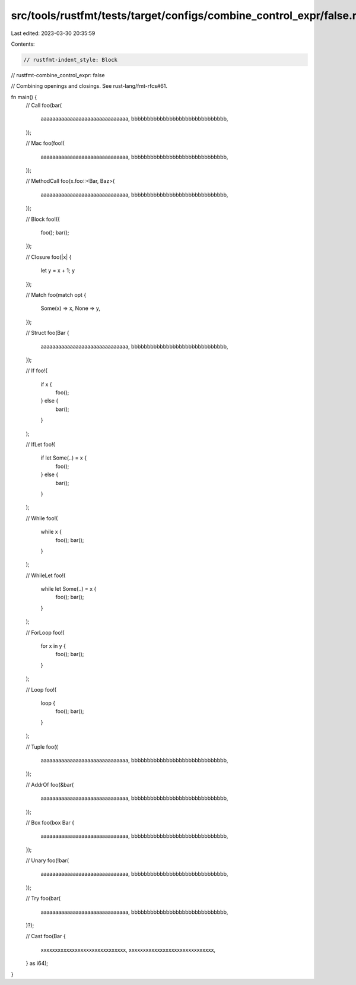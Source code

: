 src/tools/rustfmt/tests/target/configs/combine_control_expr/false.rs
====================================================================

Last edited: 2023-03-30 20:35:59

Contents:

.. code-block:: rs

    // rustfmt-indent_style: Block
// rustfmt-combine_control_expr: false

// Combining openings and closings. See rust-lang/fmt-rfcs#61.

fn main() {
    // Call
    foo(bar(
        aaaaaaaaaaaaaaaaaaaaaaaaaaaaaa,
        bbbbbbbbbbbbbbbbbbbbbbbbbbbbbb,
    ));

    // Mac
    foo(foo!(
        aaaaaaaaaaaaaaaaaaaaaaaaaaaaaa,
        bbbbbbbbbbbbbbbbbbbbbbbbbbbbbb,
    ));

    // MethodCall
    foo(x.foo::<Bar, Baz>(
        aaaaaaaaaaaaaaaaaaaaaaaaaaaaaa,
        bbbbbbbbbbbbbbbbbbbbbbbbbbbbbb,
    ));

    // Block
    foo!({
        foo();
        bar();
    });

    // Closure
    foo(|x| {
        let y = x + 1;
        y
    });

    // Match
    foo(match opt {
        Some(x) => x,
        None => y,
    });

    // Struct
    foo(Bar {
        aaaaaaaaaaaaaaaaaaaaaaaaaaaaaa,
        bbbbbbbbbbbbbbbbbbbbbbbbbbbbbb,
    });

    // If
    foo!(
        if x {
            foo();
        } else {
            bar();
        }
    );

    // IfLet
    foo!(
        if let Some(..) = x {
            foo();
        } else {
            bar();
        }
    );

    // While
    foo!(
        while x {
            foo();
            bar();
        }
    );

    // WhileLet
    foo!(
        while let Some(..) = x {
            foo();
            bar();
        }
    );

    // ForLoop
    foo!(
        for x in y {
            foo();
            bar();
        }
    );

    // Loop
    foo!(
        loop {
            foo();
            bar();
        }
    );

    // Tuple
    foo((
        aaaaaaaaaaaaaaaaaaaaaaaaaaaaaa,
        bbbbbbbbbbbbbbbbbbbbbbbbbbbbbb,
    ));

    // AddrOf
    foo(&bar(
        aaaaaaaaaaaaaaaaaaaaaaaaaaaaaa,
        bbbbbbbbbbbbbbbbbbbbbbbbbbbbbb,
    ));

    // Box
    foo(box Bar {
        aaaaaaaaaaaaaaaaaaaaaaaaaaaaaa,
        bbbbbbbbbbbbbbbbbbbbbbbbbbbbbb,
    });

    // Unary
    foo(!bar(
        aaaaaaaaaaaaaaaaaaaaaaaaaaaaaa,
        bbbbbbbbbbbbbbbbbbbbbbbbbbbbbb,
    ));

    // Try
    foo(bar(
        aaaaaaaaaaaaaaaaaaaaaaaaaaaaaa,
        bbbbbbbbbbbbbbbbbbbbbbbbbbbbbb,
    )?);

    // Cast
    foo(Bar {
        xxxxxxxxxxxxxxxxxxxxxxxxxxxxxx,
        xxxxxxxxxxxxxxxxxxxxxxxxxxxxxx,
    } as i64);
}


